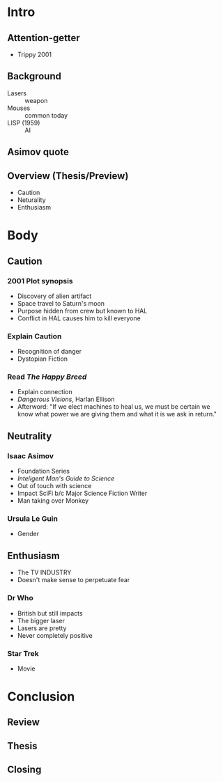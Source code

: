 * Intro
** Attention-getter
- Trippy 2001
** Background
- Lasers :: weapon
- Mouses :: common today
- LISP (1959) :: AI
** Asimov quote
** Overview (Thesis/Preview)
- Caution
- Neturality
- Enthusiasm
* Body
** Caution
*** 2001 Plot synopsis
- Discovery of alien artifact
- Space travel to Saturn's moon
- Purpose hidden from crew but known to HAL
- Conflict in HAL causes him to kill everyone
*** Explain Caution
- Recognition of danger
- Dystopian Fiction
*** Read /The Happy Breed/
- Explain connection
- /Dangerous Visions/, Harlan Ellison
- Afterword: "If we elect machines to heal us, we must be certain we know what power we are giving them and what it is we ask in return."
** Neutrality
*** Isaac Asimov
- Foundation Series
- /Inteligent Man's Guide to Science/
- Out of touch with science
- Impact SciFi b/c Major Science Fiction Writer
- Man taking over Monkey
*** Ursula Le Guin
- Gender
** Enthusiasm
- The TV INDUSTRY
- Doesn't make sense to perpetuate fear
*** Dr Who
- British but still impacts
- The bigger laser
- Lasers are pretty
- Never completely positive
*** Star Trek
- Movie
* Conclusion
** Review
** Thesis
** Closing
